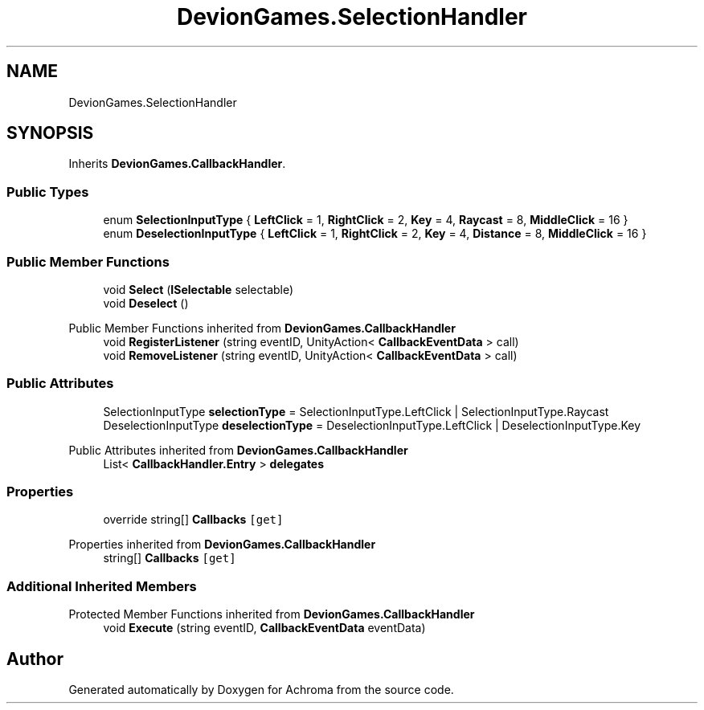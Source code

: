 .TH "DevionGames.SelectionHandler" 3 "Achroma" \" -*- nroff -*-
.ad l
.nh
.SH NAME
DevionGames.SelectionHandler
.SH SYNOPSIS
.br
.PP
.PP
Inherits \fBDevionGames\&.CallbackHandler\fP\&.
.SS "Public Types"

.in +1c
.ti -1c
.RI "enum \fBSelectionInputType\fP { \fBLeftClick\fP = 1, \fBRightClick\fP = 2, \fBKey\fP = 4, \fBRaycast\fP = 8, \fBMiddleClick\fP = 16 }"
.br
.ti -1c
.RI "enum \fBDeselectionInputType\fP { \fBLeftClick\fP = 1, \fBRightClick\fP = 2, \fBKey\fP = 4, \fBDistance\fP = 8, \fBMiddleClick\fP = 16 }"
.br
.in -1c
.SS "Public Member Functions"

.in +1c
.ti -1c
.RI "void \fBSelect\fP (\fBISelectable\fP selectable)"
.br
.ti -1c
.RI "void \fBDeselect\fP ()"
.br
.in -1c

Public Member Functions inherited from \fBDevionGames\&.CallbackHandler\fP
.in +1c
.ti -1c
.RI "void \fBRegisterListener\fP (string eventID, UnityAction< \fBCallbackEventData\fP > call)"
.br
.ti -1c
.RI "void \fBRemoveListener\fP (string eventID, UnityAction< \fBCallbackEventData\fP > call)"
.br
.in -1c
.SS "Public Attributes"

.in +1c
.ti -1c
.RI "SelectionInputType \fBselectionType\fP = SelectionInputType\&.LeftClick | SelectionInputType\&.Raycast"
.br
.ti -1c
.RI "DeselectionInputType \fBdeselectionType\fP = DeselectionInputType\&.LeftClick | DeselectionInputType\&.Key"
.br
.in -1c

Public Attributes inherited from \fBDevionGames\&.CallbackHandler\fP
.in +1c
.ti -1c
.RI "List< \fBCallbackHandler\&.Entry\fP > \fBdelegates\fP"
.br
.in -1c
.SS "Properties"

.in +1c
.ti -1c
.RI "override string[] \fBCallbacks\fP\fC [get]\fP"
.br
.in -1c

Properties inherited from \fBDevionGames\&.CallbackHandler\fP
.in +1c
.ti -1c
.RI "string[] \fBCallbacks\fP\fC [get]\fP"
.br
.in -1c
.SS "Additional Inherited Members"


Protected Member Functions inherited from \fBDevionGames\&.CallbackHandler\fP
.in +1c
.ti -1c
.RI "void \fBExecute\fP (string eventID, \fBCallbackEventData\fP eventData)"
.br
.in -1c

.SH "Author"
.PP 
Generated automatically by Doxygen for Achroma from the source code\&.
